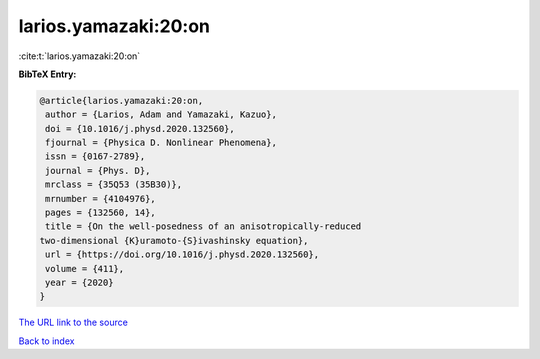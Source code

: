 larios.yamazaki:20:on
=====================

:cite:t:`larios.yamazaki:20:on`

**BibTeX Entry:**

.. code-block:: bibtex

   @article{larios.yamazaki:20:on,
    author = {Larios, Adam and Yamazaki, Kazuo},
    doi = {10.1016/j.physd.2020.132560},
    fjournal = {Physica D. Nonlinear Phenomena},
    issn = {0167-2789},
    journal = {Phys. D},
    mrclass = {35Q53 (35B30)},
    mrnumber = {4104976},
    pages = {132560, 14},
    title = {On the well-posedness of an anisotropically-reduced
   two-dimensional {K}uramoto-{S}ivashinsky equation},
    url = {https://doi.org/10.1016/j.physd.2020.132560},
    volume = {411},
    year = {2020}
   }

`The URL link to the source <ttps://doi.org/10.1016/j.physd.2020.132560}>`__


`Back to index <../By-Cite-Keys.html>`__

